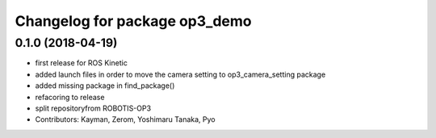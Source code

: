 ^^^^^^^^^^^^^^^^^^^^^^^^^^^^^^
Changelog for package op3_demo
^^^^^^^^^^^^^^^^^^^^^^^^^^^^^^

0.1.0 (2018-04-19)
------------------
* first release for ROS Kinetic
* added launch files in order to move the camera setting to op3_camera_setting package
* added missing package in find_package()
* refacoring to release
* split repositoryfrom ROBOTIS-OP3
* Contributors: Kayman, Zerom, Yoshimaru Tanaka, Pyo
